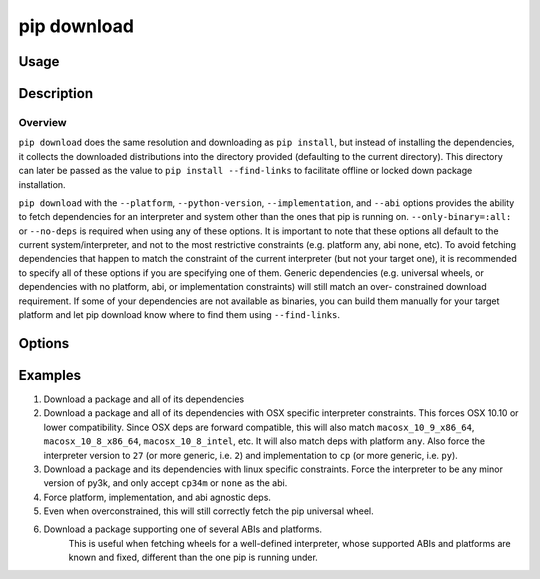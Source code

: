 
.. _`pip download`:

============
pip download
============


Usage
=====

.. tab:: Unix/macOS

   .. pip-command-usage:: download "python -m pip"

.. tab:: Windows

   .. pip-command-usage:: download "py -m pip"


Description
===========

.. pip-command-description:: download

Overview
--------

``pip download`` does the same resolution and downloading as ``pip install``,
but instead of installing the dependencies, it collects the downloaded
distributions into the directory provided (defaulting to the current
directory). This directory can later be passed as the value to ``pip install
--find-links`` to facilitate offline or locked down package installation.

``pip download`` with the ``--platform``, ``--python-version``,
``--implementation``, and ``--abi`` options provides the ability to fetch
dependencies for an interpreter and system other than the ones that pip is
running on. ``--only-binary=:all:`` or ``--no-deps`` is required when using any
of these options. It is important to note that these options all default to the
current system/interpreter, and not to the most restrictive constraints (e.g.
platform any, abi none, etc). To avoid fetching dependencies that happen to
match the constraint of the current interpreter (but not your target one), it
is recommended to specify all of these options if you are specifying one of
them. Generic dependencies (e.g. universal wheels, or dependencies with no
platform, abi, or implementation constraints) will still match an over-
constrained download requirement. If some of your dependencies are not
available as binaries, you can build them manually for your target platform
and let pip download know where to find them using ``--find-links``.



Options
=======

.. pip-command-options:: download

.. pip-index-options:: download


Examples
========

#. Download a package and all of its dependencies

   .. tab:: Unix/macOS

      .. code-block:: shell

         python -m pip download SomePackage
         python -m pip download -d . SomePackage  # equivalent to above
         python -m pip download --no-index --find-links=/tmp/wheelhouse -d /tmp/otherwheelhouse SomePackage

   .. tab:: Windows

      .. code-block:: shell

         py -m pip download SomePackage
         py -m pip download -d . SomePackage  # equivalent to above
         py -m pip download --no-index --find-links=/tmp/wheelhouse -d /tmp/otherwheelhouse SomePackage


#. Download a package and all of its dependencies with OSX specific interpreter constraints.
   This forces OSX 10.10 or lower compatibility. Since OSX deps are forward compatible,
   this will also match ``macosx_10_9_x86_64``, ``macosx_10_8_x86_64``, ``macosx_10_8_intel``,
   etc.
   It will also match deps with platform ``any``. Also force the interpreter version to ``27``
   (or more generic, i.e. ``2``) and implementation to ``cp`` (or more generic, i.e. ``py``).

   .. tab:: Unix/macOS

      .. code-block:: shell

         python -m pip download \
            --only-binary=:all: \
            --platform macosx_10_10_x86_64 \
            --python-version 27 \
            --implementation cp \
            SomePackage

   .. tab:: Windows

      .. code-block:: shell

         py -m pip download ^
            --only-binary=:all: ^
            --platform macosx_10_10_x86_64 ^
            --python-version 27 ^
            --implementation cp ^
            SomePackage

#. Download a package and its dependencies with linux specific constraints.
   Force the interpreter to be any minor version of py3k, and only accept
   ``cp34m`` or ``none`` as the abi.

   .. tab:: Unix/macOS

      .. code-block:: shell

         python -m pip download \
            --only-binary=:all: \
            --platform linux_x86_64 \
            --python-version 3 \
            --implementation cp \
            --abi cp34m \
            SomePackage

   .. tab:: Windows

      .. code-block:: shell

         py -m pip download ^
            --only-binary=:all: ^
            --platform linux_x86_64 ^
            --python-version 3 ^
            --implementation cp ^
            --abi cp34m ^
            SomePackage

#. Force platform, implementation, and abi agnostic deps.

   .. tab:: Unix/macOS

      .. code-block:: shell

         python -m pip download \
            --only-binary=:all: \
            --platform any \
            --python-version 3 \
            --implementation py \
            --abi none \
            SomePackage

   .. tab:: Windows

      .. code-block:: shell

         py -m pip download ^
            --only-binary=:all: ^
            --platform any ^
            --python-version 3 ^
            --implementation py ^
            --abi none ^
            SomePackage

#. Even when overconstrained, this will still correctly fetch the pip universal wheel.

   .. tab:: Unix/macOS

      .. code-block:: console

         $ python -m pip download \
            --only-binary=:all: \
            --platform linux_x86_64 \
            --python-version 33 \
            --implementation cp \
            --abi cp34m \
            pip>=8

      .. code-block:: console

         $ ls pip-8.1.1-py2.py3-none-any.whl
         pip-8.1.1-py2.py3-none-any.whl

   .. tab:: Windows

      .. code-block:: console

         C:\> py -m pip download ^
            --only-binary=:all: ^
            --platform linux_x86_64 ^
            --python-version 33 ^
            --implementation cp ^
            --abi cp34m ^
            pip>=8

      .. code-block:: console

         C:\> dir pip-8.1.1-py2.py3-none-any.whl
         pip-8.1.1-py2.py3-none-any.whl

#. Download a package supporting one of several ABIs and platforms.
    This is useful when fetching wheels for a well-defined interpreter, whose
    supported ABIs and platforms are known and fixed, different than the one pip is
    running under.

   .. tab:: Unix/macOS

      .. code-block:: console

         $ python -m pip download \
            --only-binary=:all: \
            --platform manylinux1_x86_64 --platform linux_x86_64 --platform any \
            --python-version 36 \
            --implementation cp \
            --abi cp36m --abi cp36 --abi abi3 --abi none \
            SomePackage

   .. tab:: Windows

      .. code-block:: console

         C:> py -m pip download ^
            --only-binary=:all: ^
            --platform manylinux1_x86_64 --platform linux_x86_64 --platform any ^
            --python-version 36 ^
            --implementation cp ^
            --abi cp36m --abi cp36 --abi abi3 --abi none ^
            SomePackage
